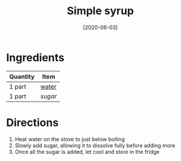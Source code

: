 :PROPERTIES:
:ID:       75f762b8-3f89-47ac-bde8-284a3506cd74
:ROAM_ALIASES: "simple syrup"
:END:
#+TITLE: Simple syrup
#+DATE: [2020-06-03]
#+LAST_MODIFIED: [2022-09-15 Thu 22:38]
#+FILETAGS: :recipe:beverage:

* Ingredients

| Quantity | Item  |
|----------+-------|
| 1 part   | [[id:970d7f49-6f00-4caf-b73f-90d3e7f5039c][water]] |
| 1 part   | [[9ab2d99f-49fe-49a5-9432-cbc493ac826d][sugar]] |

* Directions

1. Heat water on the stove to just below boiling
2. Slowly add sugar, allowing it to dissolve fully before adding more
3. Once all the sugar is added, let cool and store in the fridge
